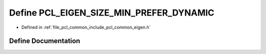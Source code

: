 .. _exhale_define_common_2include_2pcl_2common_2eigen_8h_1a97543a862448cb43b2adf8b08e162ea1:

Define PCL_EIGEN_SIZE_MIN_PREFER_DYNAMIC
========================================

- Defined in :ref:`file_pcl_common_include_pcl_common_eigen.h`


Define Documentation
--------------------


.. doxygendefine:: PCL_EIGEN_SIZE_MIN_PREFER_DYNAMIC
